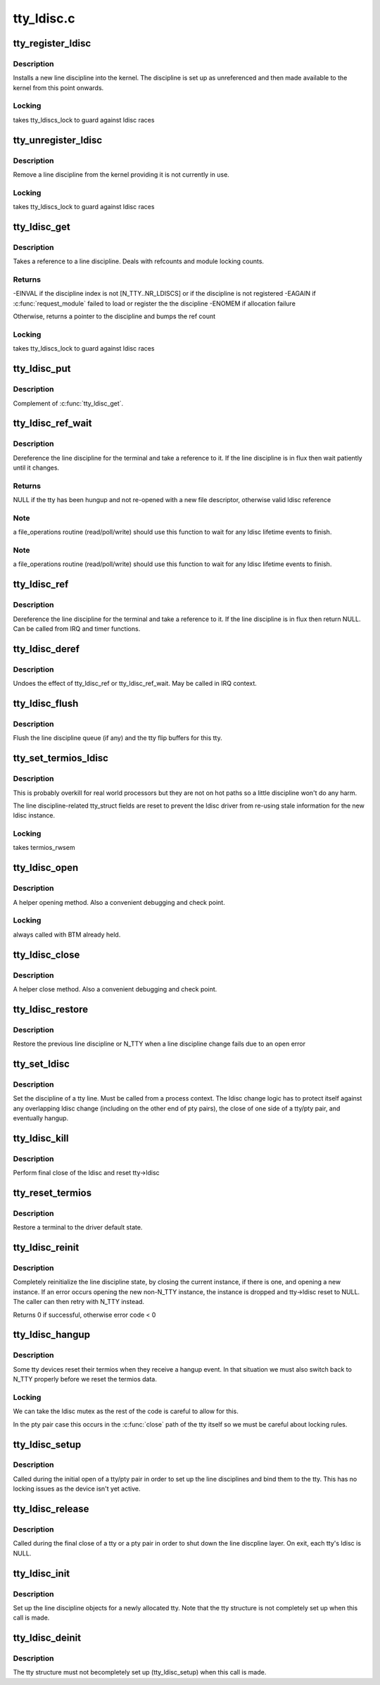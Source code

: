 .. -*- coding: utf-8; mode: rst -*-

===========
tty_ldisc.c
===========


.. _`tty_register_ldisc`:

tty_register_ldisc
==================

.. c:function:: int tty_register_ldisc (int disc, struct tty_ldisc_ops *new_ldisc)

    install a line discipline

    :param int disc:
        ldisc number

    :param struct tty_ldisc_ops \*new_ldisc:
        pointer to the ldisc object



.. _`tty_register_ldisc.description`:

Description
-----------

Installs a new line discipline into the kernel. The discipline
is set up as unreferenced and then made available to the kernel
from this point onwards.



.. _`tty_register_ldisc.locking`:

Locking
-------

takes tty_ldiscs_lock to guard against ldisc races



.. _`tty_unregister_ldisc`:

tty_unregister_ldisc
====================

.. c:function:: int tty_unregister_ldisc (int disc)

    unload a line discipline

    :param int disc:
        ldisc number



.. _`tty_unregister_ldisc.description`:

Description
-----------

Remove a line discipline from the kernel providing it is not
currently in use.



.. _`tty_unregister_ldisc.locking`:

Locking
-------

takes tty_ldiscs_lock to guard against ldisc races



.. _`tty_ldisc_get`:

tty_ldisc_get
=============

.. c:function:: struct tty_ldisc *tty_ldisc_get (struct tty_struct *tty, int disc)

    take a reference to an ldisc

    :param struct tty_struct \*tty:

        *undescribed*

    :param int disc:
        ldisc number



.. _`tty_ldisc_get.description`:

Description
-----------

Takes a reference to a line discipline. Deals with refcounts and
module locking counts.



.. _`tty_ldisc_get.returns`:

Returns
-------

-EINVAL if the discipline index is not [N_TTY..NR_LDISCS] or
if the discipline is not registered
-EAGAIN if :c:func:`request_module` failed to load or register the
the discipline
-ENOMEM if allocation failure

Otherwise, returns a pointer to the discipline and bumps the
ref count



.. _`tty_ldisc_get.locking`:

Locking
-------

takes tty_ldiscs_lock to guard against ldisc races



.. _`tty_ldisc_put`:

tty_ldisc_put
=============

.. c:function:: void tty_ldisc_put (struct tty_ldisc *ld)

    release the ldisc

    :param struct tty_ldisc \*ld:

        *undescribed*



.. _`tty_ldisc_put.description`:

Description
-----------


Complement of :c:func:`tty_ldisc_get`.



.. _`tty_ldisc_ref_wait`:

tty_ldisc_ref_wait
==================

.. c:function:: struct tty_ldisc *tty_ldisc_ref_wait (struct tty_struct *tty)

    wait for the tty ldisc

    :param struct tty_struct \*tty:
        tty device



.. _`tty_ldisc_ref_wait.description`:

Description
-----------

Dereference the line discipline for the terminal and take a
reference to it. If the line discipline is in flux then
wait patiently until it changes.



.. _`tty_ldisc_ref_wait.returns`:

Returns
-------

NULL if the tty has been hungup and not re-opened with
a new file descriptor, otherwise valid ldisc reference



.. _`tty_ldisc_ref_wait.note`:

Note
----

a file_operations routine (read/poll/write) should use this
function to wait for any ldisc lifetime events to finish.



.. _`tty_ldisc_ref_wait.note`:

Note
----

a file_operations routine (read/poll/write) should use this
function to wait for any ldisc lifetime events to finish.



.. _`tty_ldisc_ref`:

tty_ldisc_ref
=============

.. c:function:: struct tty_ldisc *tty_ldisc_ref (struct tty_struct *tty)

    get the tty ldisc

    :param struct tty_struct \*tty:
        tty device



.. _`tty_ldisc_ref.description`:

Description
-----------

Dereference the line discipline for the terminal and take a
reference to it. If the line discipline is in flux then
return NULL. Can be called from IRQ and timer functions.



.. _`tty_ldisc_deref`:

tty_ldisc_deref
===============

.. c:function:: void tty_ldisc_deref (struct tty_ldisc *ld)

    free a tty ldisc reference

    :param struct tty_ldisc \*ld:
        reference to free up



.. _`tty_ldisc_deref.description`:

Description
-----------

Undoes the effect of tty_ldisc_ref or tty_ldisc_ref_wait. May
be called in IRQ context.



.. _`tty_ldisc_flush`:

tty_ldisc_flush
===============

.. c:function:: void tty_ldisc_flush (struct tty_struct *tty)

    flush line discipline queue

    :param struct tty_struct \*tty:
        tty



.. _`tty_ldisc_flush.description`:

Description
-----------

Flush the line discipline queue (if any) and the tty flip buffers
for this tty.



.. _`tty_set_termios_ldisc`:

tty_set_termios_ldisc
=====================

.. c:function:: void tty_set_termios_ldisc (struct tty_struct *tty, int disc)

    set ldisc field

    :param struct tty_struct \*tty:
        tty structure

    :param int disc:
        line discipline number



.. _`tty_set_termios_ldisc.description`:

Description
-----------

This is probably overkill for real world processors but
they are not on hot paths so a little discipline won't do
any harm.

The line discipline-related tty_struct fields are reset to
prevent the ldisc driver from re-using stale information for
the new ldisc instance.



.. _`tty_set_termios_ldisc.locking`:

Locking
-------

takes termios_rwsem



.. _`tty_ldisc_open`:

tty_ldisc_open
==============

.. c:function:: int tty_ldisc_open (struct tty_struct *tty, struct tty_ldisc *ld)

    open a line discipline

    :param struct tty_struct \*tty:
        tty we are opening the ldisc on

    :param struct tty_ldisc \*ld:
        discipline to open



.. _`tty_ldisc_open.description`:

Description
-----------

A helper opening method. Also a convenient debugging and check
point.



.. _`tty_ldisc_open.locking`:

Locking
-------

always called with BTM already held.



.. _`tty_ldisc_close`:

tty_ldisc_close
===============

.. c:function:: void tty_ldisc_close (struct tty_struct *tty, struct tty_ldisc *ld)

    close a line discipline

    :param struct tty_struct \*tty:
        tty we are opening the ldisc on

    :param struct tty_ldisc \*ld:
        discipline to close



.. _`tty_ldisc_close.description`:

Description
-----------

A helper close method. Also a convenient debugging and check
point.



.. _`tty_ldisc_restore`:

tty_ldisc_restore
=================

.. c:function:: void tty_ldisc_restore (struct tty_struct *tty, struct tty_ldisc *old)

    helper for tty ldisc change

    :param struct tty_struct \*tty:
        tty to recover

    :param struct tty_ldisc \*old:
        previous ldisc



.. _`tty_ldisc_restore.description`:

Description
-----------

Restore the previous line discipline or N_TTY when a line discipline
change fails due to an open error



.. _`tty_set_ldisc`:

tty_set_ldisc
=============

.. c:function:: int tty_set_ldisc (struct tty_struct *tty, int disc)

    set line discipline

    :param struct tty_struct \*tty:
        the terminal to set

    :param int disc:

        *undescribed*



.. _`tty_set_ldisc.description`:

Description
-----------

Set the discipline of a tty line. Must be called from a process
context. The ldisc change logic has to protect itself against any
overlapping ldisc change (including on the other end of pty pairs),
the close of one side of a tty/pty pair, and eventually hangup.



.. _`tty_ldisc_kill`:

tty_ldisc_kill
==============

.. c:function:: void tty_ldisc_kill (struct tty_struct *tty)

    teardown ldisc

    :param struct tty_struct \*tty:
        tty being released



.. _`tty_ldisc_kill.description`:

Description
-----------

Perform final close of the ldisc and reset tty->ldisc



.. _`tty_reset_termios`:

tty_reset_termios
=================

.. c:function:: void tty_reset_termios (struct tty_struct *tty)

    reset terminal state

    :param struct tty_struct \*tty:
        tty to reset



.. _`tty_reset_termios.description`:

Description
-----------

Restore a terminal to the driver default state.



.. _`tty_ldisc_reinit`:

tty_ldisc_reinit
================

.. c:function:: int tty_ldisc_reinit (struct tty_struct *tty, int disc)

    reinitialise the tty ldisc

    :param struct tty_struct \*tty:
        tty to reinit

    :param int disc:
        line discipline to reinitialize



.. _`tty_ldisc_reinit.description`:

Description
-----------

Completely reinitialize the line discipline state, by closing the
current instance, if there is one, and opening a new instance. If
an error occurs opening the new non-N_TTY instance, the instance
is dropped and tty->ldisc reset to NULL. The caller can then retry
with N_TTY instead.

Returns 0 if successful, otherwise error code < 0



.. _`tty_ldisc_hangup`:

tty_ldisc_hangup
================

.. c:function:: void tty_ldisc_hangup (struct tty_struct *tty, bool reinit)

    hangup ldisc reset

    :param struct tty_struct \*tty:
        tty being hung up

    :param bool reinit:

        *undescribed*



.. _`tty_ldisc_hangup.description`:

Description
-----------

Some tty devices reset their termios when they receive a hangup
event. In that situation we must also switch back to N_TTY properly
before we reset the termios data.



.. _`tty_ldisc_hangup.locking`:

Locking
-------

We can take the ldisc mutex as the rest of the code is
careful to allow for this.

In the pty pair case this occurs in the :c:func:`close` path of the
tty itself so we must be careful about locking rules.



.. _`tty_ldisc_setup`:

tty_ldisc_setup
===============

.. c:function:: int tty_ldisc_setup (struct tty_struct *tty, struct tty_struct *o_tty)

    open line discipline

    :param struct tty_struct \*tty:
        tty being shut down

    :param struct tty_struct \*o_tty:
        pair tty for pty/tty pairs



.. _`tty_ldisc_setup.description`:

Description
-----------

Called during the initial open of a tty/pty pair in order to set up the
line disciplines and bind them to the tty. This has no locking issues
as the device isn't yet active.



.. _`tty_ldisc_release`:

tty_ldisc_release
=================

.. c:function:: void tty_ldisc_release (struct tty_struct *tty)

    release line discipline

    :param struct tty_struct \*tty:
        tty being shut down (or one end of pty pair)



.. _`tty_ldisc_release.description`:

Description
-----------

Called during the final close of a tty or a pty pair in order to shut
down the line discpline layer. On exit, each tty's ldisc is NULL.



.. _`tty_ldisc_init`:

tty_ldisc_init
==============

.. c:function:: void tty_ldisc_init (struct tty_struct *tty)

    ldisc setup for new tty

    :param struct tty_struct \*tty:
        tty being allocated



.. _`tty_ldisc_init.description`:

Description
-----------

Set up the line discipline objects for a newly allocated tty. Note that
the tty structure is not completely set up when this call is made.



.. _`tty_ldisc_deinit`:

tty_ldisc_deinit
================

.. c:function:: void tty_ldisc_deinit (struct tty_struct *tty)

    ldisc cleanup for new tty

    :param struct tty_struct \*tty:
        tty that was allocated recently



.. _`tty_ldisc_deinit.description`:

Description
-----------

The tty structure must not becompletely set up (tty_ldisc_setup) when
this call is made.

